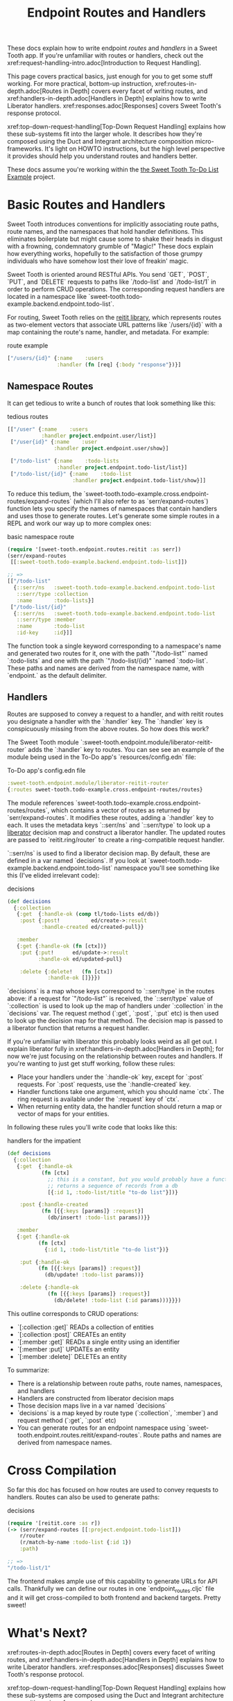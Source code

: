 #+TITLE: Endpoint Routes and Handlers

These docs explain how to write endpoint /routes/ and /handlers/ in a Sweet
Tooth app. If you're unfamiliar with routes or handlers, check out the
xref:request-handling-intro.adoc[Introduction to Request Handling].

This page covers practical basics, just enough for you to get some stuff
working. For more practical, bottom-up instruction,
xref:routes-in-depth.adoc[Routes in Depth] covers every facet of writing routes,
and xref:handlers-in-depth.adoc[Handlers in Depth] explains how to write
Liberator handlers. xref:responses.adoc[Responses] covers Sweet Tooth's response
protocol.

xref:top-down-request-handling[Top-Down Request Handling] explains how these
sub-systems fit into the larger whole. It describes how they're composed using
the Duct and Integrant architecture composition micro-frameworks. It's light on
HOWTO instructions, but the high level perspective it provides should help you
understand routes and handlers better.

These docs assume you're working within the [[https://github.com/sweet-tooth-clojure/todo-example][the Sweet Tooth To-Do List Example]]
project.

* Basic Routes and Handlers

Sweet Tooth introduces conventions for implicitly associating route paths, route
names, and the namespaces that hold handler definitions. This eliminates
boilerplate but might cause some to shake their heads in disgust with a
frowning, condemnatory grumble of "Magic!" These docs explain how everything
works, hopefully to the satisfaction of those grumpy individuals who have
somehow lost their love of freakin' magic.

Sweet Tooth is oriented around RESTful APIs. You send `GET`, `POST`, `PUT`, and
`DELETE` requests to paths like `/todo-list` and `/todo-list/1` in order to
perform CRUD operations. The corresponding request handlers are located in a
namespace like `sweet-tooth.todo-example.backend.endpoint.todo-list`.

For routing, Sweet Tooth relies on the [[https://github.com/metosin/reitit][reitit library]], which represents routes
as two-element vectors that associate URL patterns like `/users/{id}` with a map
containing the route's name, handler, and metadata. For example:

#+CAPTION: route example
#+BEGIN_SRC clojure
["/users/{id}" {:name    :users
                :handler (fn [req] {:body "response"})}]
#+END_SRC

** Namespace Routes

It can get tedious to write a bunch of routes that look something like this:

#+CAPTION: tedious routes
#+BEGIN_SRC clojure
[["/user" {:name    :users
           :handler project.endpoint.user/list}]
 ["/user{id}" {:name    :user
               :handler project.endpoint.user/show}]

 ["/todo-list" {:name    :todo-lists
                :handler project.endpoint.todo-list/list}]
 ["/todo-list/{id}" {:name    :todo-list
                     :handler project.endpoint.todo-list/show}]]
#+END_SRC

To reduce this tedium, the
`sweet-tooth.todo-example.cross.endpoint-routes/expand-routes` (which I'll also
refer to as `serr/expand-routes`) function lets you specify the names of
namespaces that contain handlers and uses those to generate routes. Let's
generate some simple routes in a REPL and work our way up to more complex ones:

#+CAPTION: basic namespace route
#+BEGIN_SRC clojure
(require '[sweet-tooth.endpoint.routes.reitit :as serr])
(serr/expand-routes
 [[:sweet-tooth.todo-example.backend.endpoint.todo-list]])

;; =>
[["/todo-list"
  {::serr/ns   :sweet-tooth.todo-example.backend.endpoint.todo-list
   ::serr/type :collection
   :name       :todo-lists}]
 ["/todo-list/{id}"
  {::serr/ns   :sweet-tooth.todo-example.backend.endpoint.todo-list
   ::serr/type :member
   :name       :todo-list
   :id-key     :id}]]
#+END_SRC

The function took a single keyword corresponding to a namespace's name and
generated two routes for it, one with the path `"/todo-list"` named
`:todo-lists` and one with the path `"/todo-list/{id}" `named `:todo-list`.
These paths and names are derived from the namespace name, with `endpoint.` as
the default delimiter.

** Handlers

Routes are supposed to convey a request to a handler, and with reitit routes you
designate a handler with the `:handler` key. The `:handler` key is conspicuously
missing from the above routes. So how does this work?

The Sweet Tooth module `:sweet-tooth.endpoint.module/liberator-reitit-router`
adds the `:handler` key to routes. You can see see an example of the module
being used in the To-Do app's `resources/config.edn` file:

#+CAPTION: To-Do app's config.edn file
#+BEGIN_SRC clojure
:sweet-tooth.endpoint.module/liberator-reitit-router
{:routes sweet-tooth.todo-example.cross.endpoint-routes/routes}
#+END_SRC

The module references `sweet-tooth.todo-example.cross.endpoint-routes/routes`,
which contains a vector of routes as returned by `serr/expand-routes`. It
modifies these routes, adding a `:handler` key to each. It uses the metadata
keys `::serr/ns` and `::serr/type` to look up a [[https://clojure-liberator.github.io/liberator/][liberator]] decision map and
construct a liberator handler. The updated routes are passed to
`reitit.ring/router` to create a ring-compatible request handler.

`::serr/ns` is used to find a liberator decision map. By default, these are
defined in a var named `decisions`. If you look at
`sweet-tooth.todo-example.backend.endpoint.todo-list` namespace you'll see
something like this (I've elided irrelevant code):

#+CAPTION: decisions
#+BEGIN_SRC clojure
(def decisions
  {:collection
   {:get  {:handle-ok (comp tl/todo-lists ed/db)}
    :post {:post!          ed/create->:result
           :handle-created ed/created-pull}}

   :member
   {:get {:handle-ok (fn [ctx])}
    :put {:put!      ed/update->:result
          :handle-ok ed/updated-pull}

    :delete {:delete!   (fn [ctx])
             :handle-ok []}}})
#+END_SRC

`decisions` is a map whose keys correspond to `::serr/type` in the routes above:
if a request for `"/todo-list"` is received, the `::serr/type` value of
`:collection` is used to look up the map of handlers under `:collection` in the
`decisions` var. The request method (`:get`, `:post`, `:put` etc) is then used
to look up the decision map for that method. The decision map is passed to a
liberator function that returns a request handler.

If you're unfamiliar with liberator this probably looks weird as all get out. I
explain liberator fully in xref:handlers-in-depth.adoc[Handlers in Depth]; for
now we're just focusing on the relationship between routes and handlers. If
you're wanting to just get stuff working, follow these rules:

- Place your handlers under the `:handle-ok` key, except for `:post` requests.
  For `:post` requests, use the `:handle-created` key.
- Handler functions take one argument, which you should name `ctx`. The ring
  request is available under the `:request` key of `ctx`.
- When returning entity data, the handler function should return a map or vector
  of maps for your entities.

In following these rules you'll write code that looks like this:

#+CAPTION: handlers for the impatient
#+BEGIN_SRC clojure
(def decisions
  {:collection
   {:get  {:handle-ok
           (fn [ctx]
             ;; this is a constant, but you would probably have a function that
             ;; returns a sequence of records from a db
             [{:id 1, :todo-list/title "to-do list"}])}

    :post {:handle-created
           (fn [{{:keys [params]} :request}]
             (db/insert! :todo-list params))}}

   :member
   {:get {:handle-ok
          (fn [ctx]
            {:id 1, :todo-list/title "to-do list"})}

    :put {:handle-ok
          (fn [{{:keys [params]} :request}]
            (db/update! :todo-list params))}

    :delete {:handle-ok
             (fn [{{:keys [params]} :request}]
               (db/delete! :todo-list (:id params)))}}})
#+END_SRC

This outline corresponds to CRUD operations:

- `[:collection :get]` READs a collection of entities
- `[:collection :post]` CREATEs an entity
- `[:member :get]` READs a single entity using an identifier
- `[:member :put]` UPDATEs an entity
- `[:member :delete]` DELETEs an entity

To summarize:

- There is a relationship between route paths, route names, namespaces, and
  handlers
- Handlers are constructed from liberator decision maps
- Those decision maps live in a var named `decisions`
- `decisions` is a map keyed by route type (`:collection`, `:member`) and
  request method (`:get`, `:post` etc)
- You can generate routes for an endpoint namespace using
  `sweet-tooth.endpoint.routes.reitit/expand-routes`. Route paths and names are
  derived from namespace names.

* Cross Compilation

So far this doc has focused on how routes are used to convey requests to
handlers. Routes can also be used to generate paths:

#+CAPTION: decisions
#+BEGIN_SRC clojure
(require '[reitit.core :as r])
(-> (serr/expand-routes [[:project.endpoint.todo-list]])
    r/router
    (r/match-by-name :todo-list {:id 1})
    :path)

;; =>
"/todo-list/1"
#+END_SRC

The frontend makes ample use of this capability to generate URLs for API calls.
Thankfully we can define our routes in one `endpoint_routes.cljc` file and it
will get cross-compiled to both frontend and backend targets. Pretty sweet!

* What's Next?

xref:routes-in-depth.adoc[Routes in Depth] covers every facet of
writing routes, and xref:handlers-in-depth.adoc[Handlers in Depth] explains how
to write Liberator handlers. xref:responses.adoc[Responses] discusses Sweet
Tooth's response protocol.

xref:top-down-request-handling[Top-Down Request Handling] explains how these
sub-systems are composed using the Duct and Integrant architecture composition
micro-frameworks.
